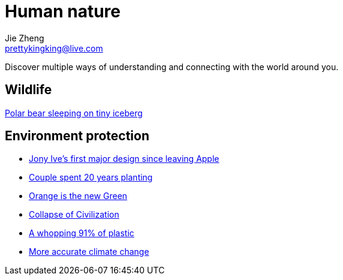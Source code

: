 = Human nature
Jie Zheng <prettykingking@live.com>
:page-lang: en
:page-layout: page
:page-description: The Human-Nature relationship.

Discover multiple ways of understanding and connecting with the world around you.

== Wildlife

https://www.livescience.com/animals/polar-bears/polar-bear-sleeping-on-tiny-iceberg-drifting-in-arctic-sea-captured-in-heartbreaking-photo[Polar bear sleeping on tiny iceberg]


== Environment protection

* https://www.fastcompany.com/90693444/jony-ives-first-major-design-since-leaving-apple-isnt-what-youd-expect[Jony Ive's first major design since leaving Apple]
* https://mymodernmet.com/sebastiao-salgado-forest[Couple spent 20 years planting]
* https://www.princeton.edu/news/2017/08/22/orange-new-green-how-orange-peels-revived-costa-rican-forest[Orange is the new Green]
* https://www.resilience.org/stories/2020-06-08/collapse-of-civilisation-is-the-most-likely-outcome-top-climate-scientists/[Collapse of Civilization]
* https://www.nationalgeographic.com/science/article/plastic-produced-recycling-waste-ocean-trash-debris-environment[A whopping 91% of plastic]
* https://phys.org/news/2020-03-accurate-climate-reveals-bleaker-outlook.html[More accurate climate change]


